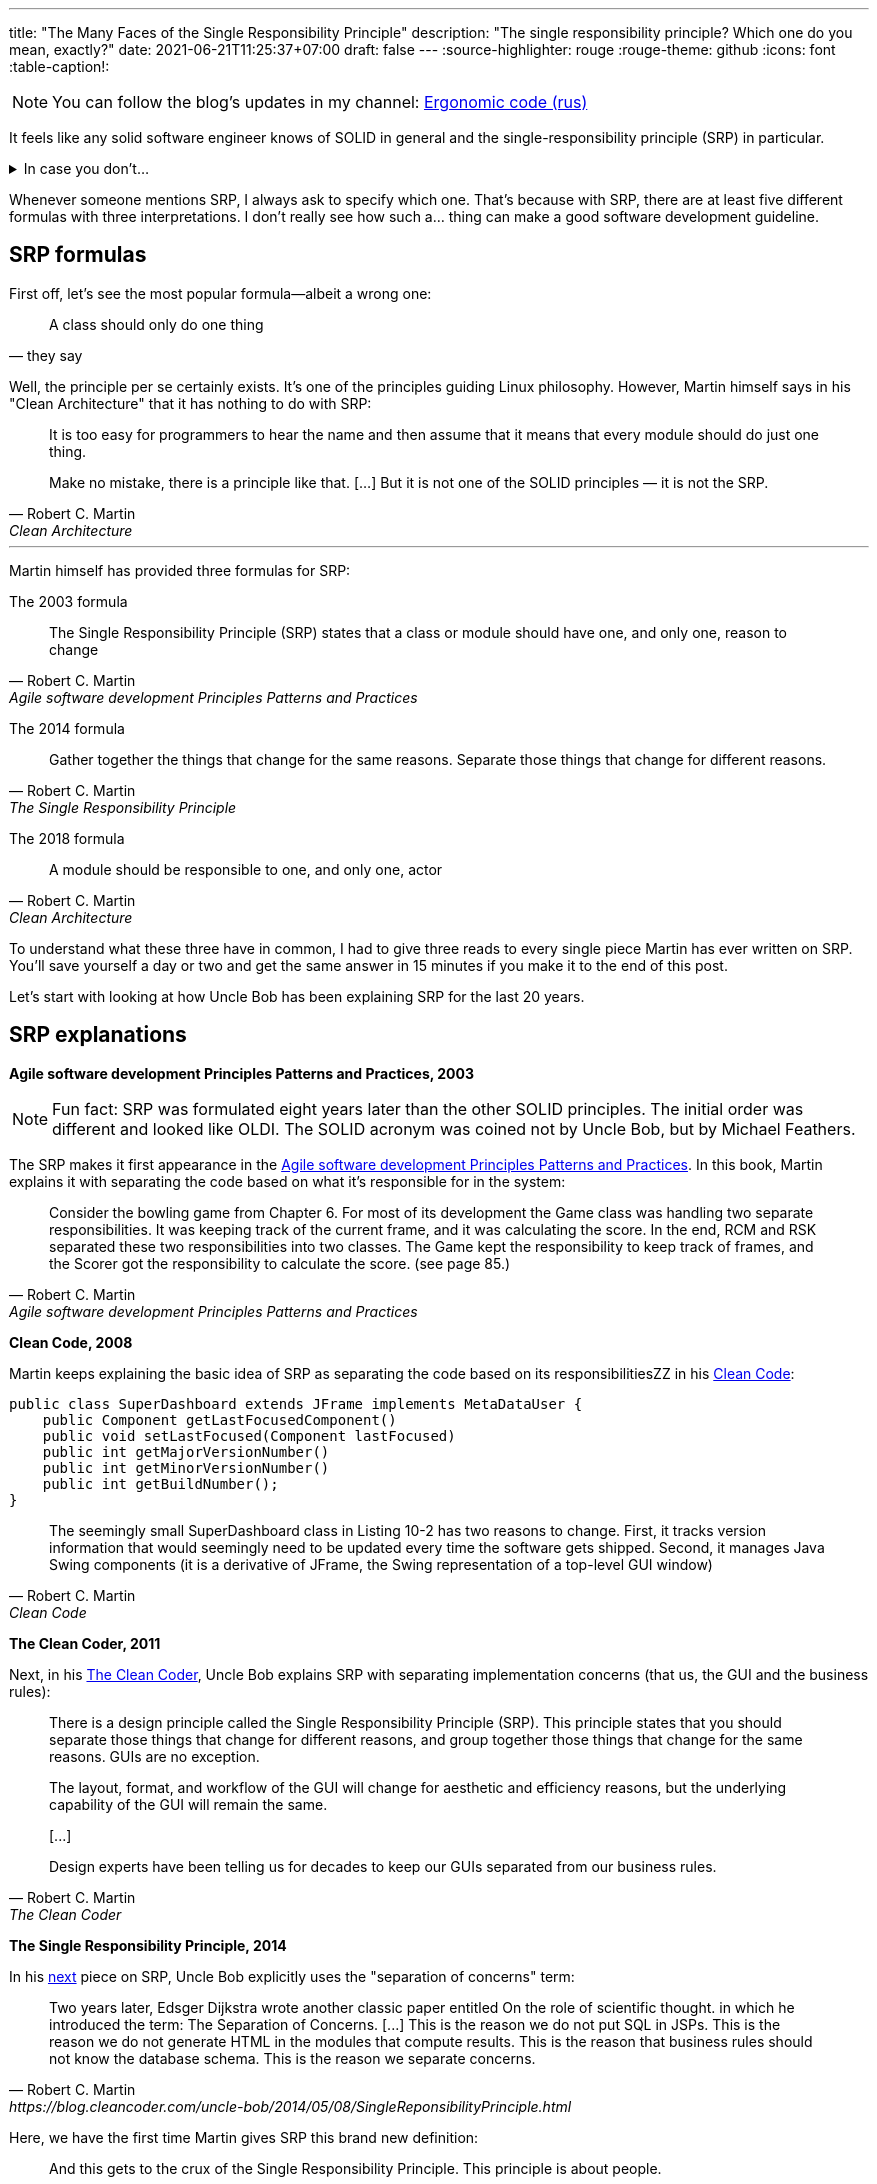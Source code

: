 ---
title: "The Many Faces of the Single Responsibility Principle"
description: "The single responsibility principle? Which one do you mean, exactly?"
date: 2021-06-21T11:25:37+07:00
draft: false
---
:source-highlighter: rouge
:rouge-theme: github
:icons: font
:table-caption!:

[NOTE]
--
You can follow the blog’s updates in my channel: https://t.me/ergonomic_code[Ergonomic code (rus)]
--

It feels like any solid software engineer knows of SOLID in general and the single-responsibility
principle (SRP) in particular.

.In case you don't...
[%collapsible]
====
The SOLID is a set of principles guiding object-oriented design.
It was put together by Robert Martin, who's also known as Uncle Bob.
These principles go as follows:

. [big]##**S**##ingle Responsibility Principle: A module should have one, and only one, reason to change.
. [big]##**O**##pen/Closed Principle:: A software artifact should be open for extension but closed for modification.
. [big]##**L**##iskov Substitution Principle:: What is wanted here is something like the following substitution property: If for each object o1 of type S there is an object o2 of type T such that for all programs P defined in terms of T, the behavior of P is unchanged when o1 is substituted for o2 then S is a subtype of T
. [big]##**I**##nterface Segregation Principle:: Clients should not be forced to depend upon interfaces that they do not use.
. [big]##**D**##ependency Inversion Principle::
A. High level modules should not depend upon low level modules. both should depend upon abstractions.
+
B. Abstractions should not depend upon details. details should depend upon abstractions.
====

Whenever someone mentions SRP, I always ask to specify which one.
That's because with SRP, there are at least five different formulas with three interpretations.
I don't really see how such a... thing can make a good software development guideline.

== SRP formulas

First off, let's see the most popular formula—albeit a wrong one:
[quote, they say]
____
A class should only do one thing
____

Well, the principle per se certainly exists.
It's one of the principles guiding Linux philosophy.
However, Martin himself says in his "Clean Architecture" that it has nothing to do with SRP:
[quote, Robert C. Martin, Clean Architecture]
____
It is too easy for programmers to hear the name and then assume that it means that every module should do just one thing.

Make no mistake, there is a principle like that. [...]
But it is not one of the SOLID principles — it is not the SRP.
____

---

Martin himself has provided three formulas for SRP:

The 2003 formula::
[quote, Robert C. Martin, Agile software development Principles Patterns and Practices]
____
The Single Responsibility Principle (SRP) states that a class or module should have one, and only one, reason to change
____

The 2014 formula::
[quote, Robert C. Martin, The Single Responsibility Principle]
____
Gather together the things that change for the same reasons.
Separate those things that change for different reasons.
____

The 2018 formula::
[quote, Robert C. Martin, Clean Architecture]
____
A module should be responsible to one, and only one, actor
____

To understand what these three have in common, I had to give three reads to every single piece Martin has
ever written on SRP.
You'll save yourself a day or two and get the same answer in 15 minutes if you make it to the end of
this post.

Let's start with looking at how Uncle Bob has been explaining SRP for the last 20 years.

== SRP explanations

*Agile software development Principles Patterns and Practices, 2003*

[NOTE]
====
Fun fact: SRP was formulated eight years later than the other SOLID principles.
The initial order was different and looked like OLDI.
The SOLID acronym was coined not by Uncle Bob, but by Michael Feathers.
====

The SRP makes it first appearance in the https://www.amazon.com/Software-Development-Principles-Patterns-Practices/dp/0135974445[Agile software development Principles Patterns and Practices].
In this book, Martin explains it with separating the code based on what it's responsible for in the system: 
[quote, Robert C. Martin, Agile software development Principles Patterns and Practices]
____
Consider the bowling game from Chapter 6.
For most of its development the Game class was handling two separate responsibilities.
It was keeping track of the current frame, and it was calculating the score.
In the end, RCM and RSK separated these two responsibilities into two classes.
The Game kept the responsibility to keep track of frames, and the Scorer got the responsibility to calculate the score. (see page 85.)
____

*Clean Code, 2008*

Martin keeps explaining the basic idea of SRP as separating the code based on its responsibilitiesZZ in his https://www.amazon.com/Clean-Code-Handbook-Software-Craftsmanship/dp/0132350882[Clean Code]:

[source,java]
----
public class SuperDashboard extends JFrame implements MetaDataUser {
    public Component getLastFocusedComponent()
    public void setLastFocused(Component lastFocused)
    public int getMajorVersionNumber()
    public int getMinorVersionNumber()
    public int getBuildNumber();
}
----

[quote, Robert C. Martin, Clean Code]
____
The seemingly small SuperDashboard class in Listing 10-2 has two reasons to change.
First, it tracks version information that would seemingly need to be updated every time the software gets shipped.
Second, it manages Java Swing components (it is a derivative of JFrame, the Swing representation of a top-level GUI window)
____

*The Clean Coder, 2011*

Next, in his
https://www.amazon.com/Clean-Coder-Conduct-Professional-Programmers/dp/0137081073/ref=pd_sim_5/131-9122726-9479409?pd_rd_w=0NdTd&pf_rd_p=d88e414a-c661-4436-b6ed-003c19da9b92&pf_rd_r=6FTHCEPHBC1138C43SJ9&pd_rd_r=28244df1-86a2-478b-85b3-5e3542ecf45b&pd_rd_wg=H5iaV&pd_rd_i=0137081073&psc=1[The
Clean Coder], Uncle Bob explains SRP with separating implementation concerns (that us, the GUI and the
business rules):

[quote, Robert C. Martin, The Clean Coder]
____
There is a design principle called the Single Responsibility Principle (SRP).
This principle states that you should separate those things that change for different reasons, and group together those things that change for the same reasons.
GUIs are no exception.

The layout, format, and workflow of the GUI will change for aesthetic and efficiency reasons, but the underlying capability of the GUI will remain the same.

+++[...]+++

Design experts have been telling us for decades to keep our GUIs separated from our business rules.
____

*The Single Responsibility Principle, 2014*

In his https://blog.cleancoder.com/uncle-bob/2014/05/08/SingleReponsibilityPrinciple.html[next]
piece on SRP, Uncle Bob explicitly uses the "separation of concerns" term:
[quote, Robert C. Martin, https://blog.cleancoder.com/uncle-bob/2014/05/08/SingleReponsibilityPrinciple.html]
____
Two years later, Edsger Dijkstra wrote another classic paper entitled On the role of scientific thought. in which he introduced the term: The Separation of Concerns.
+++[...]+++
This is the reason we do not put SQL in JSPs.
This is the reason we do not generate HTML in the modules that compute results.
This is the reason that business rules should not know the database schema.
This is the reason we separate concerns.
____

Here, we have the first time Martin gives SRP this brand new definition:
[quote, Robert C. Martin, https://blog.cleancoder.com/uncle-bob/2014/05/08/SingleReponsibilityPrinciple.html]
____
And this gets to the crux of the Single Responsibility Principle.
This principle is about people.

When you write a software module, you want to make sure that when changes are requested, those changes can only originate from a single person, or rather, a single tightly coupled group of people representing a single narrowly defined business function.
____
Here, he's talking about separating code by *people behind writing it*.

*Clean Architecture, 2018*

This explanation received its final form in four years, in https://www.amazon.com/Clean-Architecture-Craftsmans-Software-Structure/dp/0134494164/ref=pd_sim_1/131-9122726-9479409?pd_rd_w=Kj7C7&pf_rd_p=d88e414a-c661-4436-b6ed-003c19da9b92&pf_rd_r=0ZQVJKRJ6VFKKPXGBRJA&pd_rd_r=664e0c37-918c-4613-b12d-6e758d26e96b&pd_rd_wg=DAys9&pd_rd_i=0134494164&psc=1[Clean Architecture]:
[quote, Robert C. Martin, Clean Architecture]
____
A module should be responsible to one, and only one, actor
____

Here, an actor is a group of stakeholders—that is, people in some way or another related to the
app and/or engaged in developing it—who share the same needs and wants. 

== The sixth SRP formula

I think the sixth—mine—SRP formula is far more clear:
[quote, Alexey Zhidkov, The Many Faces of the Single Responsibility Principle]
____
A module should be responsible for implementing the requirements of just one stakeholder.
____

This formula is based around a quite specific concept of a requirement.
I think there are much less conflicting interpretantions to the word "requirement" than there are to
the word "actor."
"Actor" per se isn't the best word, as it's usually understood as "the program's user"—a definition
popularized by the UML.

In my formula, it's clear why data storage modules should be separated from data presentation modules.
The former are specified by the DBA, and the latter by the UX designer.
It's also clear why you should separate the modules responsible for implementing the CFO and COO
responsibilities.
The requirements for these are defined by different people from different departments.

This formula isn't perfect as well, though.
First, infrastructure modules will be fulfilling at least two requirements, i.e. the functional and
the quality ones.
Second, I've never seen a project that would have the functional and the non-functional
requirements, stakeholder list, and stakeholder relations all clearly written out.

Neither this SRP formula nor any other one doesn't provide software engineers with a guide on the
nuts and bolts of how they should be implementing the principle in their everyday work.
Perhaps it would be more useful to break SRP down into multiple down-to-earth recommendations?
For example:

. form a directed acyclic graph of inter-module dependency;
. separate the I/O (GUI included) from the business rules,
. separate the code responsible for different functions of the system,
. write tests.
  In your tests, you should only mock external systems and create the system under test manually (as
  opposed to with a DI container). 

These recommendations don't require extensive planning ahead with defining the stakeholders and the
requirements.
It's also easy to see whether you're following these recommendations when writing your code.

These are much easier to use in day-to-day work for wider circles of software engineers.
They would also result in a system that's reliable and easy to maintain. 

I have one more recommendation apart from those listed above.
You should separate the "default library" (the domain) and the "scripts" (functions) of the application.
This is dicussed by both Martin in his Clean Architecture as the separation of entities and
interactors and Evans in his DDD as the separation of application and domain services.
Nether they nor I can provide any objective criteria that could allow to see whether the code
you're writing adheres to this recommendation.
Therefore, I'm not listing it as a simple and clear one.

== Here we go 'round the mulberry bush

image::/posts/21/06/images/years-without-new-srp-version.png[]

*SOLID relevance, 2020*

The constant change of SRP formulas and interpretantions could be explained with Martin's own
understanding of SRP changing and evolving.
At first, SRP meant for him that we should separate the code by its responsibilities.
Then it occurred to him that the code should also be separated by implementation concerns.
Finally, Uncle Bob combined both under "people-based" code decomposition.

This was an excellent explanation of SRP history, all the way until Martin wrote his last post on SRP.
In that post, he went back to concerns-based code decomposition:
[quote, Robert C. Martin, https://blog.cleancoder.com/uncle-bob/2020/10/18/Solid-Relevance.html]
____
It is hard to imagine that this principle is not relevant in software.
We do not mix business rules with GUI code.
We do not mix SQL queries with communications protocols.
____

If we take a step back and look at SRP explanation history, it'll become clear that Uncle Bob keeps
jumping back and forth between these code decomposition criteria:

// декомпозиция упоминается в первый (и возможно последний) раз, надо упомянуть выше

.The history of SRP interpretations

[cols="1,3,5"]
|===
|Year|Source|Decomposition criteria

|2003
|Agile software development Principles Patterns and Practices
|Responsibilities and +
a vague actor inkling*

|2008
|Clean Code
|Responsibilities

|2011
|The Clean Coder
|Concerns

|2014
|The Single Responsibility Principle
|Responsibilities, concerns, and actor

|2018
|Clean Architecture
|Responsibilities and actor, +s
concerns to a lesser extent**

|2020
|SOLID Relevance
|Concerns

|===

[sidebar]
--
+++*+++ In his Agile software development Principles Patterns and Practices, Martin provides one
more example in the SRP chapter.

image::/posts/21/06/images/rectangle.png[]

[quote, Robert C. Martin, Agile software development Principles Patterns and Practices]
____
Two different applications use the Rectangle class.
One application does computational geometry.
It uses Rectangle to help it with the mathematics of geometric shapes.
It never draws the rectangle on the screen.
The other application is graphical in nature.
It may also do some computational geometry, but it definitely draws the rectangle on the screen.
____

Looking at this example (from 2021), we can conclude that different apps will have different users
(which are one kind of actors) and the draw and area methods serve for implementing the requirements of
different actors.

---

+++**+++ In the Clean Architecture, concerns separation is mentioned as well (the save method
defined by the CTO).
In this book, though, Martin isn't explicitly discussing the need for concerns-based
decomposition.
Considering the quite unconventional usage of the word "actor," this explanation could be
interpreted as decomposition based on the users alone.
This would be a fourth SRP interpretation, albeit I've never encountered it in the wild.
--

Responsibilities-based decomposition and implementation concerns-based decomposition aren't two ways of laying out the same principle.
These are two different principles that lead to different results.

=== Separation of responsibilities != Separation of concerns

You can separate SQL and JSP and still use the same code in different functions, as well as break
some users' functions while modifying some other users' functions.
Alternatively, you can get each user or each function of the system their own dedicated
microservice, as well as have just one method for json parsing, business rules,  and SQL request execution.
You'll end up with fragile code that's painful to maintain, though. 

Functionality implementation concerns and functionality per se are orthogonal axes of code decomposition.

SRP violates one of its own interpretations and mixes together various concerns of software design.
I have zero idea on why Uncle Bob would combine two different principles to make one.

Perhaps it took Martin himself some time to understand that code should be separated by both
responsibilitity and implementation concerns.
By the time he understood this, the SOLID had already taken off and become a brand no one would want
to lose.

Can we rely on a principle whose formula and interpretation both change every three years?
I don't think so.

== We need new principles

To sum things up:

* It isn't quite clear what SRP even is.
  Different developers mean different design principles by SRP.
  Even Martin himself keep changing the formulas and the examples he's using to define SRP.
* The Single True Version of SRP I believe in isn't viable to use in real life projects.
  Because in real life projects, no one does the analytics this version would require.
* Even if they did, the SRP ideal would still be an unattainable ideal.
  That's because a significant part of the code will have at least two reasons to change: namely, the
  functionality requirements and the implementation method requirements.

Even though SRP is the most questionable SOLID principle, the other four have their fair share
of problems and conflicting readings as well.
Therefore, I don't think that SOLID as it is can be a good system design guideline.

Yet still, the SOLID contains quite a lot of good and useful ideas.
That's why I'm not calling for it to be abolished altogether — I'm suggesting for it to be reinstated.
We should pick out the relevant ideas it contains, make these more specific, and supplement them
with best-practice examples.
Naturally, everything that has now lost its relevance should be deprecated.

Here's the most important part: we shouldn't pigeonhole ourselves by only using those principles
whose first letters can form up a pretty acronym.